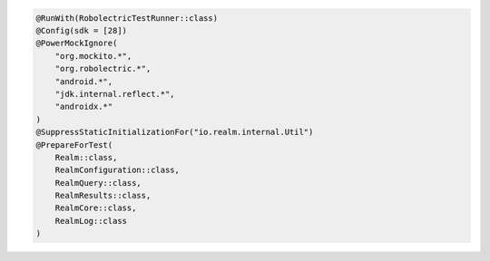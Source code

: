 .. code-block:: kotlin

   @RunWith(RobolectricTestRunner::class)
   @Config(sdk = [28])
   @PowerMockIgnore(
       "org.mockito.*",
       "org.robolectric.*",
       "android.*",
       "jdk.internal.reflect.*",
       "androidx.*"
   )
   @SuppressStaticInitializationFor("io.realm.internal.Util")
   @PrepareForTest(
       Realm::class,
       RealmConfiguration::class,
       RealmQuery::class,
       RealmResults::class,
       RealmCore::class,
       RealmLog::class
   )
